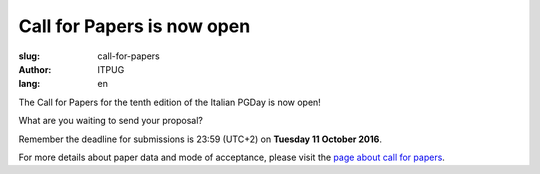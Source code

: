 Call for Papers is now open
###########################

:slug: call-for-papers
:author: ITPUG
:lang: en

.. image:: /images/papers.jpg
    :alt: Some papers
    :align: right

The Call for Papers for the tenth edition of the Italian
PGDay is now open!

What are you waiting to send your proposal?

Remember the deadline for submissions is 23:59 (UTC+2) on
**Tuesday 11 October 2016**.

For more details about paper data and mode of acceptance,
please visit the
`page about call for papers </en/pages/call-for-papers.html>`_.
